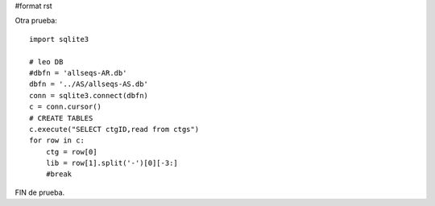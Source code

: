 #format rst

Otra prueba:

::

   import sqlite3

   # leo DB
   #dbfn = 'allseqs-AR.db'
   dbfn = '../AS/allseqs-AS.db'
   conn = sqlite3.connect(dbfn)
   c = conn.cursor()
   # CREATE TABLES
   c.execute("SELECT ctgID,read from ctgs")
   for row in c:
       ctg = row[0]
       lib = row[1].split('-')[0][-3:]
       #break

FIN de prueba.

